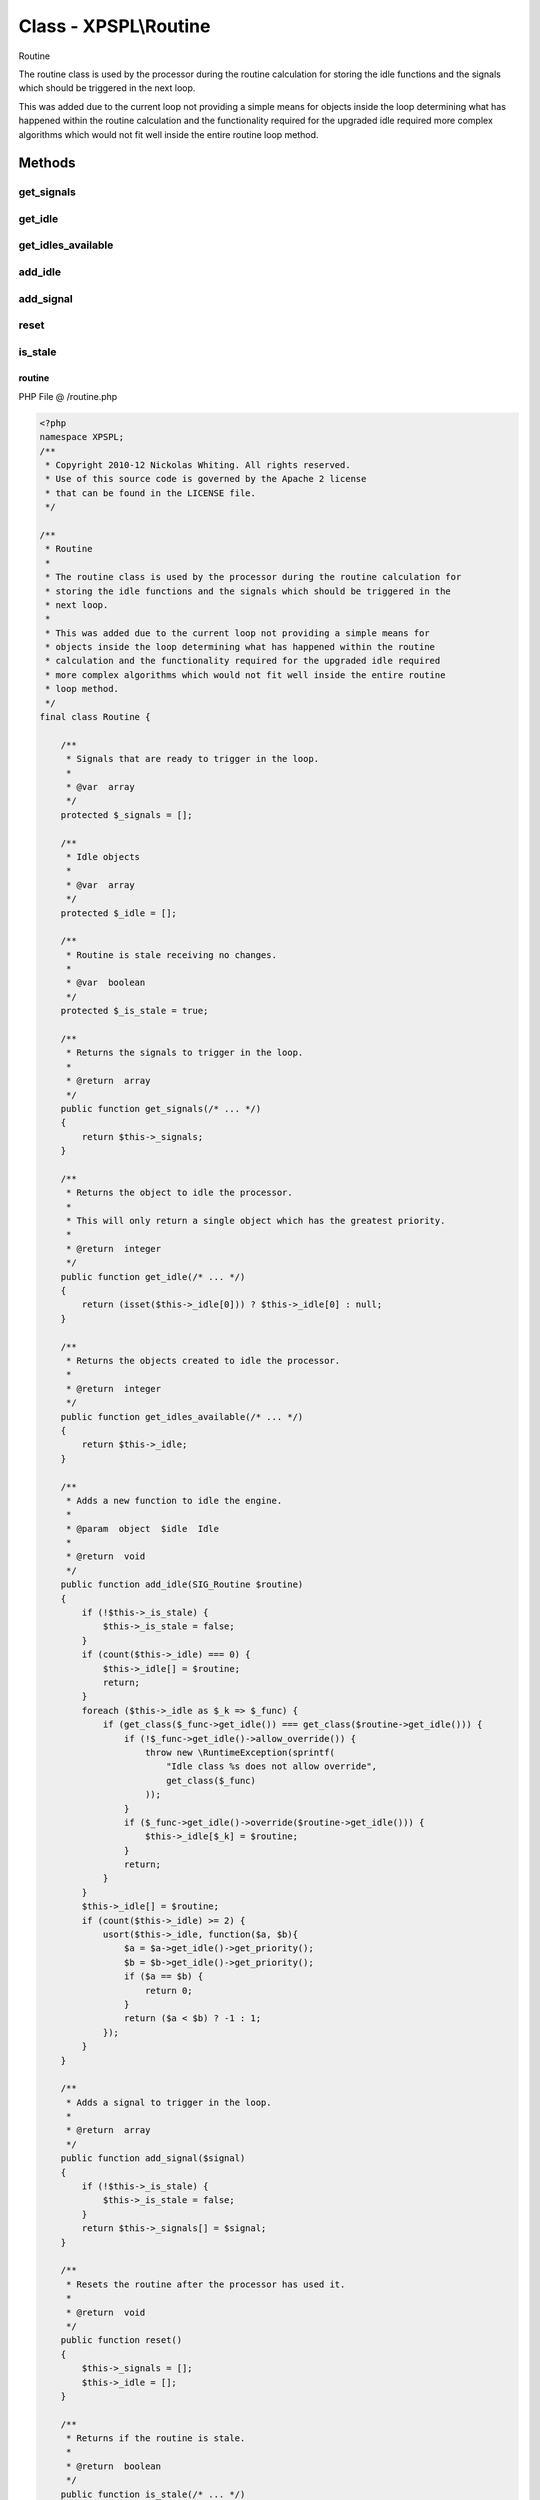 .. /routine.php generated using Docpx v1.0.0 on 01/13/14 04:48pm


Class - XPSPL\\Routine
**********************

Routine

The routine class is used by the processor during the routine calculation for
storing the idle functions and the signals which should be triggered in the
next loop.

This was added due to the current loop not providing a simple means for
objects inside the loop determining what has happened within the routine
calculation and the functionality required for the upgraded idle required
more complex algorithms which would not fit well inside the entire routine
loop method.

Methods
-------

get_signals
+++++++++++

.. function:: get_signals()


    Returns the signals to trigger in the loop.

    :rtype: array 



get_idle
++++++++

.. function:: get_idle()


    Returns the object to idle the processor.
    
    This will only return a single object which has the greatest priority.

    :rtype: integer 



get_idles_available
+++++++++++++++++++

.. function:: get_idles_available()


    Returns the objects created to idle the processor.

    :rtype: integer 



add_idle
++++++++

.. function:: add_idle($routine)


    Adds a new function to idle the engine.

    :param object: Idle

    :rtype: void 



add_signal
++++++++++

.. function:: add_signal($signal)


    Adds a signal to trigger in the loop.

    :rtype: array 



reset
+++++

.. function:: reset()


    Resets the routine after the processor has used it.

    :rtype: void 



is_stale
++++++++

.. function:: is_stale()


    Returns if the routine is stale.

    :rtype: boolean 



routine
=======
PHP File @ /routine.php

.. code-block:: php

	<?php
	namespace XPSPL;
	/**
	 * Copyright 2010-12 Nickolas Whiting. All rights reserved.
	 * Use of this source code is governed by the Apache 2 license
	 * that can be found in the LICENSE file.
	 */
	
	/**
	 * Routine
	 * 
	 * The routine class is used by the processor during the routine calculation for
	 * storing the idle functions and the signals which should be triggered in the
	 * next loop.
	 *
	 * This was added due to the current loop not providing a simple means for
	 * objects inside the loop determining what has happened within the routine
	 * calculation and the functionality required for the upgraded idle required
	 * more complex algorithms which would not fit well inside the entire routine
	 * loop method.
	 */
	final class Routine {
	
	    /**
	     * Signals that are ready to trigger in the loop.
	     *
	     * @var  array
	     */
	    protected $_signals = [];
	
	    /**
	     * Idle objects
	     *
	     * @var  array
	     */
	    protected $_idle = [];
	
	    /**
	     * Routine is stale receiving no changes.
	     *
	     * @var  boolean
	     */
	    protected $_is_stale = true;
	
	    /**
	     * Returns the signals to trigger in the loop.
	     *
	     * @return  array
	     */
	    public function get_signals(/* ... */)
	    {
	        return $this->_signals;
	    }
	
	    /**
	     * Returns the object to idle the processor.
	     *
	     * This will only return a single object which has the greatest priority.
	     *
	     * @return  integer
	     */
	    public function get_idle(/* ... */)
	    {
	        return (isset($this->_idle[0])) ? $this->_idle[0] : null;
	    }
	
	    /**
	     * Returns the objects created to idle the processor.
	     *
	     * @return  integer
	     */
	    public function get_idles_available(/* ... */)
	    {
	        return $this->_idle;
	    }
	
	    /**
	     * Adds a new function to idle the engine.
	     *
	     * @param  object  $idle  Idle
	     *
	     * @return  void
	     */
	    public function add_idle(SIG_Routine $routine)
	    {
	        if (!$this->_is_stale) {
	            $this->_is_stale = false;
	        }
	        if (count($this->_idle) === 0) {
	            $this->_idle[] = $routine;
	            return;
	        }
	        foreach ($this->_idle as $_k => $_func) {
	            if (get_class($_func->get_idle()) === get_class($routine->get_idle())) {
	                if (!$_func->get_idle()->allow_override()) {
	                    throw new \RuntimeException(sprintf(
	                        "Idle class %s does not allow override",
	                        get_class($_func)
	                    ));
	                }
	                if ($_func->get_idle()->override($routine->get_idle())) {
	                    $this->_idle[$_k] = $routine;
	                }
	                return;
	            }
	        }
	        $this->_idle[] = $routine;
	        if (count($this->_idle) >= 2) {
	            usort($this->_idle, function($a, $b){
	                $a = $a->get_idle()->get_priority();
	                $b = $b->get_idle()->get_priority();
	                if ($a == $b) {
	                    return 0;
	                }
	                return ($a < $b) ? -1 : 1;
	            });
	        }
	    }
	
	    /**
	     * Adds a signal to trigger in the loop.
	     *
	     * @return  array
	     */
	    public function add_signal($signal)
	    {
	        if (!$this->_is_stale) {
	            $this->_is_stale = false;
	        }
	        return $this->_signals[] = $signal;
	    }
	
	    /**
	     * Resets the routine after the processor has used it.
	     *
	     * @return  void
	     */
	    public function reset()
	    {
	        $this->_signals = [];
	        $this->_idle = [];
	    }
	
	    /**
	     * Returns if the routine is stale.
	     *
	     * @return  boolean
	     */
	    public function is_stale(/* ... */)
	    {
	        return $this->_is_stale;
	    }
	}

Last updated on 01/13/14 04:48pm